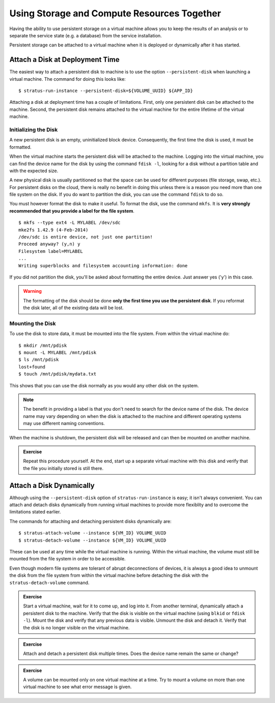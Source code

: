 
Using Storage and Compute Resources Together
============================================

Having the ability to use persistent storage on a virtual machine
allows you to keep the results of an analysis or to separate the
service state (e.g. a database) from the service installation.

Persistent storage can be attached to a virtual machine when it is
deployed or dynamically after it has started.

Attach a Disk at Deployment Time
--------------------------------

The easiest way to attach a persistent disk to machine is to use the
option ``--persistent-disk`` when launching a virtual machine.  The
command for doing this looks like::

    $ stratus-run-instance --persistent-disk=${VOLUME_UUID} ${APP_ID}

Attaching a disk at deployment time has a couple of limitations.
First, only one persistent disk can be attached to the machine.
Second, the persistent disk remains attached to the virtual machine
for the entire lifetime of the virtual machine. 

Initializing the Disk
~~~~~~~~~~~~~~~~~~~~~

A new persistent disk is an empty, uninitialized block device.
Consequently, the first time the disk is used, it must be formatted. 

When the virtual machine starts the persistent disk will be attached
to the machine.  Logging into the virtual machine, you can find the
device name for the disk by using the command ``fdisk -l``, looking for
a disk without a partition table and with the expected size.

A new physical disk is usually partitioned so that the space can be
used for different purposes (file storage, swap, etc.).  For
persistent disks on the cloud, there is really no benefit in doing
this unless there is a reason you need more than one file system on
the disk.  If you do want to partition the disk, you can use the
command ``fdisk`` to do so.

You must however format the disk to make it useful. To format the
disk, use the command ``mkfs``.  It is **very strongly recommended
that you provide a label for the file system**.

::

    $ mkfs --type ext4 -L MYLABEL /dev/sdc
    mke2fs 1.42.9 (4-Feb-2014)
    /dev/sdc is entire device, not just one partition!
    Proceed anyway? (y,n) y
    Filesystem label=MYLABEL
    ...
    Writing superblocks and filesystem accounting information: done

If you did not partition the disk, you'll be asked about formatting
the entire device.  Just answer yes ('y') in this case.

.. warning:: 

   The formatting of the disk should be done **only the first time you
   use the persistent disk**. If you reformat the disk later, all of
   the existing data will be lost.

Mounting the Disk
~~~~~~~~~~~~~~~~~

To use the disk to store data, it must be mounted into the file
system.  From within the virtual machine do::

    $ mkdir /mnt/pdisk
    $ mount -L MYLABEL /mnt/pdisk
    $ ls /mnt/pdisk 
    lost+found
    $ touch /mnt/pdisk/mydata.txt 

This shows that you can use the disk normally as you would any other
disk on the system. 

.. note::

   The benefit in providing a label is that you don't need to search
   for the device name of the disk.  The device name may vary
   depending on when the disk is attached to the machine and different
   operating systems may use different naming conventions.

When the machine is shutdown, the persistent disk will be released and
can then be mounted on another machine. 

.. admonition:: Exercise 

   Repeat this procedure yourself.  At the end, start up a separate
   virtual machine with this disk and verify that the file you
   initially stored is still there. 

Attach a Disk Dynamically
-------------------------

Although using the ``--persistent-disk`` option of
``stratus-run-instance`` is easy; it isn't always convenient.  You can
attach and detach disks dynamically from running virtual machines to
provide more flexiblity and to overcome the limitations stated
earlier.

The commands for attaching and detaching persistent disks dynamically
are::

    $ stratus-attach-volume --instance ${VM_ID} VOLUME_UUID
    $ stratus-detach-volume --instance ${VM_ID} VOLUME_UUID

These can be used at any time while the virtual machine is running.
Within the virtual machine, the volume must still be mounted from the
file system in order to be accessible.

Even though modern file systems are tolerant of abrupt deconnections of
devices, it is always a good idea to unmount the disk from the file
system from within the virtual machine before detaching the disk with
the ``stratus-detach-volume`` command.

.. admonition:: Exercise

   Start a virtual machine, wait for it to come up, and log into it.
   From another terminal, dynamically attach a persistent disk to the
   machine.  Verify that the disk is visible on the virtual machine
   (using ``blkid`` or ``fdisk -l``).  Mount the disk and verify that
   any previous data is visible.  Unmount the disk and detach it.
   Verify that the disk is no longer visible on the virtual machine. 

.. admonition:: Exercise

   Attach and detach a persistent disk multiple times.  Does the
   device name remain the same or change?  

.. admonition:: Exercise

   A volume can be mounted only on one virtual machine at a time. Try
   to mount a volume on more than one virtual machine to see what error
   message is given.
